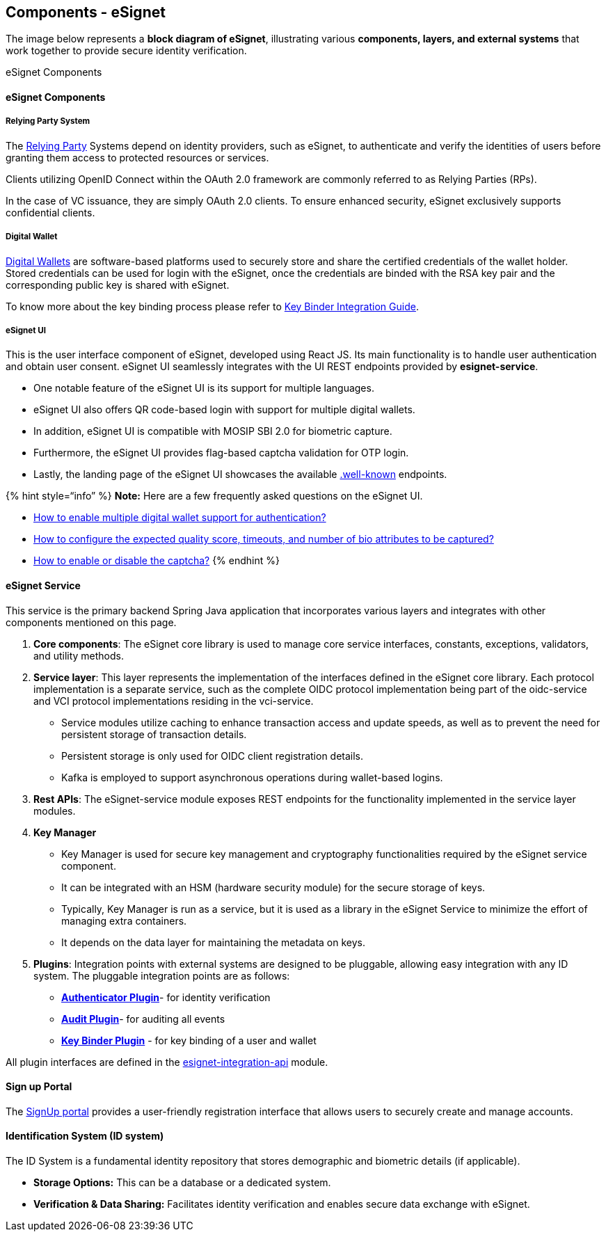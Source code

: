 == Components - eSignet

The image below represents a *block diagram of eSignet*, illustrating
various *components, layers, and external systems* that work together to
provide secure identity verification.

eSignet Components

==== eSignet Components

===== Relying Party System

The link:../../general/glossary.md#relying-party[Relying Party] Systems
depend on identity providers, such as eSignet, to authenticate and
verify the identities of users before granting them access to protected
resources or services.

Clients utilizing OpenID Connect within the OAuth 2.0 framework are
commonly referred to as Relying Parties (RPs).

In the case of VC issuance, they are simply OAuth 2.0 clients. To ensure
enhanced security, eSignet exclusively supports confidential clients.

===== Digital Wallet

link:../../general/glossary.md#digital-id-wallet[Digital Wallets] are
software-based platforms used to securely store and share the certified
credentials of the wallet holder. +
Stored credentials can be used for login with the eSignet, once the
credentials are binded with the RSA key pair and the corresponding
public key is shared with eSignet.

To know more about the key binding process please refer to
link:../../esignet-authentication/develop/integration/key-binder.md[Key
Binder Integration Guide].

===== *eSignet UI*

This is the user interface component of eSignet, developed using React
JS. Its main functionality is to handle user authentication and obtain
user consent. eSignet UI seamlessly integrates with the UI REST
endpoints provided by *esignet-service*.

* One notable feature of the eSignet UI is its support for multiple
languages.
* eSignet UI also offers QR code-based login with support for multiple
digital wallets.
* In addition, eSignet UI is compatible with MOSIP SBI 2.0 for biometric
capture.
* Furthermore, the eSignet UI provides flag-based captcha validation for
OTP login.
* Lastly, the landing page of the eSignet UI showcases the available
link:../../esignet-authentication/develop/configuration/.well-known/README.md[.well-known]
endpoints.

++{++% hint style="`info`" %} *Note:* Here are a few frequently asked
questions on the eSignet UI.

* link:../../general/faq.md#how-to-integrate-wallets-with-esignet-to-provide-wallet-based-authentication[How
to enable multiple digital wallet support for authentication?]
* link:../../general/faq.md#how-to-configure-the-expected-quality-score-timeouts-and-number-of-biometric-attributes-to-be-captur[How
to configure the expected quality score&#44; timeouts&#44; and number of
bio attributes to be captured?]
* link:../../general/faq.md#how-to-enable-or-disable-the-captcha-in-esignet-ui[How
to enable or disable the captcha?] ++{++% endhint %}

==== *eSignet Service*

This service is the primary backend Spring Java application that
incorporates various layers and integrates with other components
mentioned on this page.

[arabic]
. *Core components*: The eSignet core library is used to manage core
service interfaces, constants, exceptions, validators, and utility
methods.
. *Service layer*: This layer represents the implementation of the
interfaces defined in the eSignet core library. Each protocol
implementation is a separate service, such as the complete OIDC protocol
implementation being part of the oidc-service and VCI protocol
implementations residing in the vci-service.
* Service modules utilize caching to enhance transaction access and
update speeds, as well as to prevent the need for persistent storage of
transaction details.
* Persistent storage is only used for OIDC client registration details.
* Kafka is employed to support asynchronous operations during
wallet-based logins.
. *Rest APIs*: The eSignet-service module exposes REST endpoints for the
functionality implemented in the service layer modules.
. *Key Manager*
* Key Manager is used for secure key management and cryptography
functionalities required by the eSignet service component.
* It can be integrated with an HSM (hardware security module) for the
secure storage of keys.
* Typically, Key Manager is run as a service, but it is used as a
library in the eSignet Service to minimize the effort of managing extra
containers.
* It depends on the data layer for maintaining the metadata on keys.
. *Plugins*: Integration points with external systems are designed to be
pluggable, allowing easy integration with any ID system. The pluggable
integration points are as follows:
* link:../develop/integration/authenticator.md[*Authenticator Plugin*]-
for identity verification
* link:../develop/integration/audit.md[*Audit Plugin*]- for auditing all
events
* link:../develop/integration/key-binder.md[*Key Binder Plugin*] - for
key binding of a user and wallet

All plugin interfaces are defined in the
https://github.com/mosip/esignet/tree/master/esignet-integration-api[esignet-integration-api]
module.

==== Sign up Portal

The link:../../esignet-signup/signup-portal.md[SignUp portal] provides a
user-friendly registration interface that allows users to securely
create and manage accounts.

==== *Identification System (ID system)*

The ID System is a fundamental identity repository that stores
demographic and biometric details (if applicable).

* *Storage Options:* This can be a database or a dedicated system.
* *Verification & Data Sharing:* Facilitates identity verification and
enables secure data exchange with eSignet.
